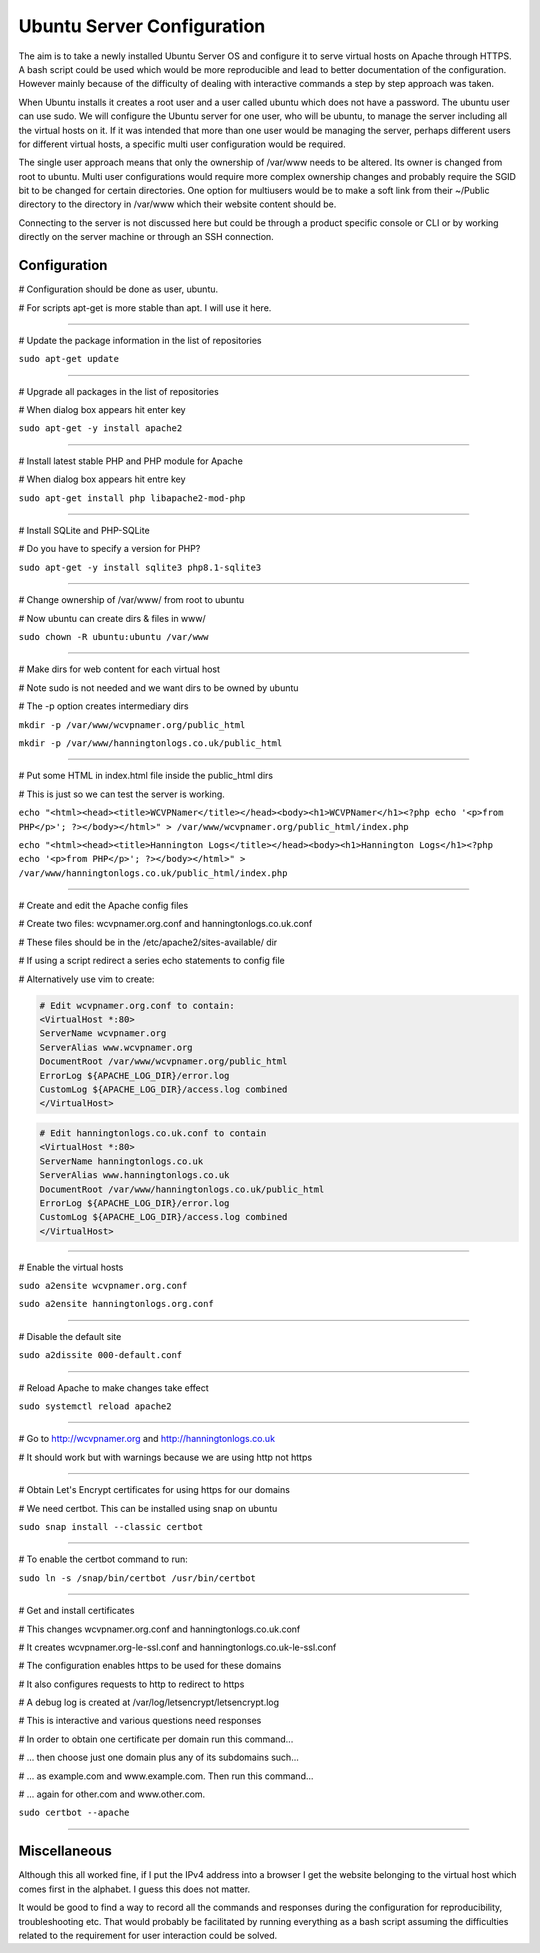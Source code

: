 Ubuntu Server Configuration
===========================

The aim is to take a newly installed Ubuntu Server OS and configure it to serve virtual hosts on Apache through HTTPS. A bash script could be used which would be more reproducible and lead to better documentation of the configuration. However mainly because of the difficulty of dealing with interactive commands a step by step approach was taken.

When Ubuntu installs it creates a root user and a user called ubuntu which does not have a password. The ubuntu user can use sudo. We will configure the Ubuntu server for one user, who will be ubuntu, to manage the server including all the virtual hosts on it. If it was intended that more than one user would be managing the server, perhaps different users for different virtual hosts, a specific multi user configuration would be required.

The single user approach means that only the ownership of /var/www needs to be altered. Its owner is changed from root to ubuntu. Multi user configurations would require more complex ownership changes and probably require the SGID bit to be changed for certain directories. One option for multiusers would be to make a soft link from their ~/Public directory to the directory in /var/www which their website content should be.

Connecting to the server is not discussed here but could be through a product specific console or CLI or by working directly on the server machine or through an SSH connection.

Configuration
-------------

# Configuration should be done as user, ubuntu.

# For scripts apt-get is more stable than apt. I will use it here.

.....................................................................

# Update the package information in the list of repositories

``sudo apt-get update``

.....................................................................

# Upgrade all packages in the list of repositories

# When dialog box appears hit enter key

``sudo apt-get -y install apache2``

.....................................................................

# Install latest stable PHP and PHP module for Apache

# When dialog box appears hit entre key

``sudo apt-get install php libapache2-mod-php``

.....................................................................

# Install SQLite and PHP-SQLite

# Do you have to specify a version for PHP?

``sudo apt-get -y install sqlite3 php8.1-sqlite3``

.....................................................................

# Change ownership of /var/www/ from root to ubuntu

# Now ubuntu can create dirs & files in www/

``sudo chown -R ubuntu:ubuntu /var/www``

.....................................................................

# Make dirs for web content for each virtual host

# Note sudo is not needed and we want dirs to be owned by ubuntu

# The -p option creates intermediary dirs

``mkdir -p /var/www/wcvpnamer.org/public_html``

``mkdir -p /var/www/hanningtonlogs.co.uk/public_html``

.....................................................................

# Put some HTML in index.html file inside the public_html dirs

# This is just so we can test the server is working.

``echo "<html><head><title>WCVPNamer</title></head><body><h1>WCVPNamer</h1><?php echo '<p>from PHP</p>'; ?></body></html>" > /var/www/wcvpnamer.org/public_html/index.php``

``echo "<html><head><title>Hannington Logs</title></head><body><h1>Hannington Logs</h1><?php echo '<p>from PHP</p>'; ?></body></html>" > /var/www/hanningtonlogs.co.uk/public_html/index.php``

.....................................................................

# Create and edit the Apache config files

# Create two files: wcvpnamer.org.conf and hanningtonlogs.co.uk.conf

# These files should be in the /etc/apache2/sites-available/ dir

# If using a script redirect a series echo statements to config file

# Alternatively use vim to create:

.. code::

        # Edit wcvpnamer.org.conf to contain:
        <VirtualHost *:80>
        ServerName wcvpnamer.org
        ServerAlias www.wcvpnamer.org
        DocumentRoot /var/www/wcvpnamer.org/public_html
        ErrorLog ${APACHE_LOG_DIR}/error.log
        CustomLog ${APACHE_LOG_DIR}/access.log combined
        </VirtualHost>

.. code::

        # Edit hanningtonlogs.co.uk.conf to contain
        <VirtualHost *:80>
        ServerName hanningtonlogs.co.uk
        ServerAlias www.hanningtonlogs.co.uk
        DocumentRoot /var/www/hanningtonlogs.co.uk/public_html
        ErrorLog ${APACHE_LOG_DIR}/error.log
        CustomLog ${APACHE_LOG_DIR}/access.log combined
        </VirtualHost>

.....................................................................

# Enable the virtual hosts

``sudo a2ensite wcvpnamer.org.conf``

``sudo a2ensite hanningtonlogs.org.conf``

.....................................................................

# Disable the default site

``sudo a2dissite 000-default.conf``

.....................................................................

# Reload Apache to make changes take effect 

``sudo systemctl reload apache2``

.....................................................................

# Go to http://wcvpnamer.org and http://hanningtonlogs.co.uk

# It should work but with warnings because we are using http not https

.....................................................................

# Obtain Let's Encrypt certificates for using https for our domains

# We need certbot. This can be installed using snap on ubuntu

``sudo snap install --classic certbot``

.....................................................................

# To enable the certbot command to run:

``sudo ln -s /snap/bin/certbot /usr/bin/certbot``

.....................................................................

# Get and install certificates

# This changes wcvpnamer.org.conf and hanningtonlogs.co.uk.conf

# It creates wcvpnamer.org-le-ssl.conf and hanningtonlogs.co.uk-le-ssl.conf

# The configuration enables https to be used for these domains

# It also configures requests to http to redirect to https

# A debug log is created at /var/log/letsencrypt/letsencrypt.log

# This is interactive and various questions need responses

# In order to obtain one certificate per domain run this command...

# ... then choose just one domain plus any of its subdomains such...

# ... as example.com and www.example.com. Then run this command...

# ... again for other.com and www.other.com. 

``sudo certbot --apache``

.....................................................................

Miscellaneous
-------------

Although this all worked fine, if I put the IPv4 address into a browser I get the website belonging to the virtual host which comes first in the alphabet. I guess this does not matter.

It would be good to find a way to record all the commands and responses during the configuration for reproducibility, troubleshooting etc. That would probably be facilitated by running everything as a bash script assuming the difficulties related to the requirement for user interaction could be solved.

